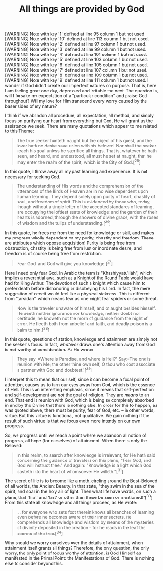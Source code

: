 :PROPERTIES:
:ID:       08EB8EDF-26ED-4EBC-915C-E39AB2A4C9FD
:SLUG:     all-things-are-provided-by-god
:END:
#+filetags: :essays:
#+title: All things are provided by God

[WARNING] Note with key '1' defined at line 95 column 1 but not used.
[WARNING] Note with key '10' defined at line 113 column 1 but not used.
[WARNING] Note with key '2' defined at line 97 column 1 but not used.
[WARNING] Note with key '3' defined at line 99 column 1 but not used.
[WARNING] Note with key '4' defined at line 101 column 1 but not used.
[WARNING] Note with key '5' defined at line 103 column 1 but not used.
[WARNING] Note with key '6' defined at line 105 column 1 but not used.
[WARNING] Note with key '7' defined at line 107 column 1 but not used.
[WARNING] Note with key '8' defined at line 109 column 1 but not used.
[WARNING] Note with key '9' defined at line 111 column 1 but not used.
I wonder if God didn't create our imperfect natures on purpose. That is,
here I am feeling great one day, depressed and irritable the next. The
question is, will I forsake my expectation of a "particular condition"
and praise God throughout? Will my love for Him transcend every worry
caused by the baser sides of my nature?

I think if we abandon all procedure, all expectation, all method, and
simply focus on purifying our heart from everything but God, He will
grant us the assistance we seek. There are many quotations which appear
to me related to this Theme:

#+BEGIN_QUOTE
The true seeker hunteth naught but the object of his quest, and the
lover hath no desire save union with his beloved. Nor shall the seeker
reach his goal unless he sacrifice all things. That is, whatever he hath
seen, and heard, and understood, all must he set at naught, that he may
enter the realm of the spirit, which is the City of God.[^25]

#+END_QUOTE

In this quote, I throw away all my past learning and experience. It is
not necessary for seeking God.

#+BEGIN_QUOTE
The understanding of His words and the comprehension of the utterances
of the Birds of Heaven are in no wise dependent upon human learning.
They depend solely upon purity of heart, chastity of soul, and freedom
of spirit. This is evidenced by those who, today, though without a
single letter of the accepted standards of learning, are occupying the
loftiest seats of knowledge; and the garden of their hearts is adorned,
through the showers of divine grace, with the roses of wisdom and the
tulips of understanding.[^26]

#+END_QUOTE

In this quote, he frees me from the need for knowledge or skill, and
makes my progress wholly dependent on my purity, chastity and freedom.
These are attributes which oppose acquisition! Purity is being free from
obstruction, chastity is being free from lust or inordinate desire, and
freedom is of course being free from restriction.

#+BEGIN_QUOTE
Fear God, and God will give you knowledge.[^27]

#+END_QUOTE

Here I need only fear God. In Arabic the term is "Khashíyyatu'lláh",
which implies a reverential awe, such as a Knight of the Round Table
would have had for King Arthur. The devotion of such a knight which
cause him to prefer death before dishonoring or disobeying his Lord. In
fact, the mere suggestion of deceit would feel like a physical sickness.
This is different from "tarsídan", which means fear as one might fear
spiders or some threat.

#+BEGIN_QUOTE
Now is the traveler unaware of himself, and of aught besides himself. He
seeth neither ignorance nor knowledge, neither doubt nor certitude; he
knoweth not the morn of guidance from the night of error. He fleeth both
from unbelief and faith, and deadly poison is a balm to him.[^28]

#+END_QUOTE

In this quote, questions of station, knowledge and attainment are simply
not the seeker's focus. In fact, /whatever/ draws one's attention away
from God is not worthy of consideration. As He wrote:

#+BEGIN_QUOTE
They say: =Where is Paradise, and where is Hell?'  Say:=The one is
reunion with Me; the other thine own self, O thou who dost associate a
partner with God and doubtest.'[^29]

#+END_QUOTE

I interpret this to mean that our self, since it can become a focal
point of attention, causes us to turn our eyes away from God, which is
the essence of Hell. This is an interesting emphasis, since it means
that self-perfection and self-development are /not/ the goal of
religion. They are /means/ to an end. That end is reunion with God,
which is being so completely absorbed in and by the Divine that there is
nothing else. In order for this to happen, as was quoted above, there
must be purity, fear of God, etc. -- in other words, virtue. But this
virtue is functional, not qualitative. We gain nothing if the result of
such virtue is that we focus even more intently on our own progress.

So, we progress until we reach a point where we abandon all notion of
progress, all hope (for ourselves) of attainment. When there is only the
Beloved:

#+BEGIN_QUOTE
In this realm, to search after knowledge is irrelevant, for He hath said
concerning the guidance of travelers on this plane, "Fear God, and God
will instruct thee." And again: "Knowledge is a light which God casteth
into the heart of whomsoever He willeth."[^31]

#+END_QUOTE

The secret of life is to become like a moth, circling around the
Best-Beloved of all worlds, the Ancient Beauty. In that state, "they
swim in the sea of the spirit, and soar in the holy air of light. Then
what life have words, on such a plane, that 'first' and 'last' or other
than these be seen or mentioned!"[^33] From this state all knowledge and
all things proceed, as He wrote:

#+BEGIN_QUOTE
... for everyone who sets foot therein knows all branches of learning
even before he becomes aware of their inner secrets. He comprehends all
knowledge and wisdom by means of the mysteries of divinity deposited in
the creation -- for he reads in the leaf the secrets of the tree.[^34]

#+END_QUOTE

Why should we worry ourselves over the details of attainment, when
attainment itself grants all things? Therefore, the only question, the
only worry, the only point of focus worthy of attention, is God Himself
as manifested in the Primal Point: the Manifestations of God. There is
nothing else to consider beyond this.
